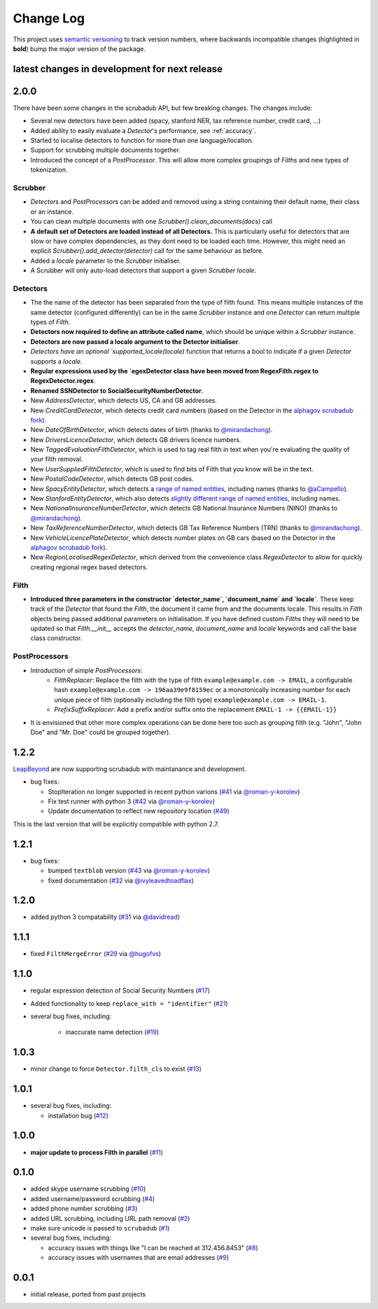 Change Log
==========

This project uses `semantic versioning <http://semver.org/>`_ to
track version numbers, where backwards incompatible changes
(highlighted in **bold**) bump the major version of the package.


latest changes in development for next release
----------------------------------------------

.. THANKS FOR CONTRIBUTING; MENTION WHAT YOU DID IN THIS SECTION HERE!

2.0.0
-----

There have been some changes in the scrubadub API, but few breaking changes.
The changes include:

* Several new detectors have been added (spacy, stanford NER, tax reference number, credit card, ...)
* Added ability to easily evaluate a `Detector`\ 's performance, see :ref:`accuracy`.
* Started to localise detectors to function for more than one language/location.
* Support for scrubbing multiple documents together.
* Introduced the concept of a `PostProcessor`.
  This will allow more complex groupings of `Filth`\ s and new types of tokenization.

Scrubber
^^^^^^^^

* `Detector`\ s and `PostProcessor`\ s can be added and removed using a string containing their default name, their class or an instance.
* You can clean multiple documents with one `Scrubber().clean_documents(docs)` call
* **A default set of Detectors are loaded instead of all Detectors.**
  This is particularly useful for detectors that are slow or have complex dependencies, as they dont need to be loaded each time.
  However, this might need an explicit `Scrubber().add_detector(detector)` call for the same behaviour as before.
* Added a `locale` parameter to the `Scrubber` initialiser.
* A Scrubber will only auto-load detectors that support a given `Scrubber` `locale`.

Detectors
^^^^^^^^^

* The the name of the detector has been separated from the type of filth found.
  This means multiple instances of the same detector (configured differently) can be in the same `Scrubber` instance and one `Detector` can return multiple types of `Filth`.
* **Detectors now required to define an attribute called name**, which should be unique within a `Scrubber` instance.
* **Detectors are now passed a locale argument to the Detector initialiser**.
* `Detectors have an optional `supported_locale(locale)` function that returns a bool to indicate if a given `Detector` supports a `locale`.
* **Regular expressions used by the `egexDetector class have been moved from RegexFilth.regex to RegexDetector.regex**.
* **Renamed SSNDetector to SocialSecurityNumberDetector**.
* New `AddressDetector`, which detects US, CA and GB addresses.
* New `CreditCardDetector`, which detects credit card numbers (based on the Detector in the `alphagov scrubadub fork <https://github.com/alphagov/scrubadub>`_).
* New `DateOfBirthDetector`, which detects dates of birth (thanks to `@mirandachong <https://github.com/mirandachong>`_).
* New `DriversLicenceDetector`, which detects GB drivers licence numbers.
* New `TaggedEvaluationFilthDetector`, which is used to tag real filth in text when you're evaluating the quality of your filth removal.
* New `UserSuppliedFilthDetector`, which is used to find bits of Filth that you know will be in the text.
* New `PostalCodeDetector`, which detects GB post codes.
* New `SpacyEntityDetector`, which detects a `range of named entities <https://spacy.io/api/annotation#named-entities>`_, including names (thanks to `@aCampello <https://github.com/aCampello>`_).
* New `StanfordEntityDetector`, which also detects `slightly different range of named entities <https://nlp.stanford.edu/software/CRF-NER.html#Models>`_, including names.
* New `NationalInsuranceNumberDetector`, which detects GB National Insurance Numbers (NINO) (thanks to `@mirandachong <https://github.com/mirandachong>`_).
* New `TaxReferenceNumberDetector`, which detects GB Tax Reference Numbers (TRN) (thanks to `@mirandachong <https://github.com/mirandachong>`_).
* New `VehicleLicencePlateDetector`, which detects number plates on GB cars (based on the Detector in the `alphagov scrubadub fork <https://github.com/alphagov/scrubadub>`_).
* New `RegionLocalisedRegexDetector`, which derived from the convenience class `RegexDetector` to allow for quickly creating regional regex based detectors.

Filth
^^^^^

* **Introduced three parameters in the constructor `detector_name`, `document_name` and `locale`**.
  These keep track of the `Detector` that found the `Filth`, the document it came from and the documents locale.
  This results in `Filth` objects being passed additional parameters on initialisation.
  If you have defined custom `Filth`\ s they will need to be updated so that `Filth.__init__` accepts the `detector_name`, `document_name` and `locale` keywords and call the base class constructor.

PostProcessors
^^^^^^^^^^^^^^

* Introduction of simple `PostProcessors`:
   * `FilthReplacer`: Replace the filth with the type of filth ``example@example.com -> EMAIL``, a configurable hash ``example@example.com -> 196aa39e9f8159ec`` or a monotonically increasing number for each unique piece of filth (optionally including the filth type) ``example@example.com -> EMAIL-1``.
   * `PrefixSuffixReplacer`: Add a prefix and/or suffix onto the replacement ``EMAIL-1 -> {{EMAIL-1}}``
* It is envisioned that other more complex operations can be done here too such as grouping filth (e.g. "John", "John Doe" and "Mr. Doe" could be grouped together).

1.2.2
-----

`LeapBeyond <http://leapbeyond.ai/>`_ are now supporting scrubadub with maintanance and development.

* bug fixes:

  * StopIteration no longer supported in recent python varions (`#41`_ via `@roman-y-korolev`_)

  * Fix test runner with python 3 (`#42`_ via `@roman-y-korolev`_)

  * Update documentation to reflect new repository location (`#49`_)

This is the last version that will be explicitly compatible with python 2.7.

1.2.1
-----

* bug fixes:

  * bumped ``textblob`` version (`#43`_ via `@roman-y-korolev`_)

  * fixed documentation (`#32`_ via `@ivyleavedtoadflax`_)

1.2.0
-----

* added python 3 compatability (`#31`_ via `@davidread`_)

1.1.1
-----

* fixed ``FilthMergeError`` (`#29`_ via `@hugofvs`_)

1.1.0
-----

* regular expression detection of Social Security Numbers (`#17`_)

* Added functionality to keep ``replace_with = "identifier"`` (`#21`_)

* several bug fixes, including:

   * inaccurate name detection (`#19`_)

1.0.3
-----

* minor change to force ``Detector.filth_cls`` to exist (`#13`_)

1.0.1
-----

* several bug fixes, including:

  * installation bug (`#12`_)

1.0.0
-----

* **major update to process Filth in parallel** (`#11`_)

0.1.0
-----

* added skype username scrubbing (`#10`_)

* added username/password scrubbing (`#4`_)

* added phone number scrubbing (`#3`_)

* added URL scrubbing, including URL path removal (`#2`_)

* make sure unicode is passed to ``scrubadub`` (`#1`_)

* several bug fixes, including:

  * accuracy issues with things like "I can be reached at 312.456.8453" (`#8`_)

  * accuracy issues with usernames that are email addresses (`#9`_)


0.0.1
-----

* initial release, ported from past projects

.. list of contributors that are linked to above. putting links here
   to make the text above relatively clean

.. _@davidread: https://github.com/davidread
.. _@deanmalmgren: https://github.com/deanmalmgren
.. _@hugofvs: https://github.com/hugofvs
.. _@ivyleavedtoadflax: https://github.com/ivyleavedtoadflax
.. _@roman-y-korolev: https://github.com/roman-y-korolev


.. list of issues that have been resolved. putting links here to make
   the text above relatively clean

.. _#1: https://github.com/LeapBeyond/scrubadub/issues/1
.. _#2: https://github.com/LeapBeyond/scrubadub/issues/2
.. _#3: https://github.com/LeapBeyond/scrubadub/issues/3
.. _#4: https://github.com/LeapBeyond/scrubadub/issues/4
.. _#8: https://github.com/LeapBeyond/scrubadub/issues/8
.. _#9: https://github.com/LeapBeyond/scrubadub/issues/9
.. _#10: https://github.com/LeapBeyond/scrubadub/issues/10
.. _#11: https://github.com/LeapBeyond/scrubadub/issues/11
.. _#12: https://github.com/LeapBeyond/scrubadub/issues/12
.. _#13: https://github.com/LeapBeyond/scrubadub/issues/13
.. _#17: https://github.com/LeapBeyond/scrubadub/issues/17
.. _#19: https://github.com/LeapBeyond/scrubadub/issues/19
.. _#21: https://github.com/LeapBeyond/scrubadub/issues/21
.. _#29: https://github.com/LeapBeyond/scrubadub/issues/29
.. _#31: https://github.com/LeapBeyond/scrubadub/pull/31
.. _#32: https://github.com/LeapBeyond/scrubadub/pull/32
.. _#41: https://github.com/LeapBeyond/scrubadub/pull/41
.. _#42: https://github.com/LeapBeyond/scrubadub/pull/42
.. _#43: https://github.com/LeapBeyond/scrubadub/pull/43
.. _#49: https://github.com/LeapBeyond/scrubadub/pull/49
